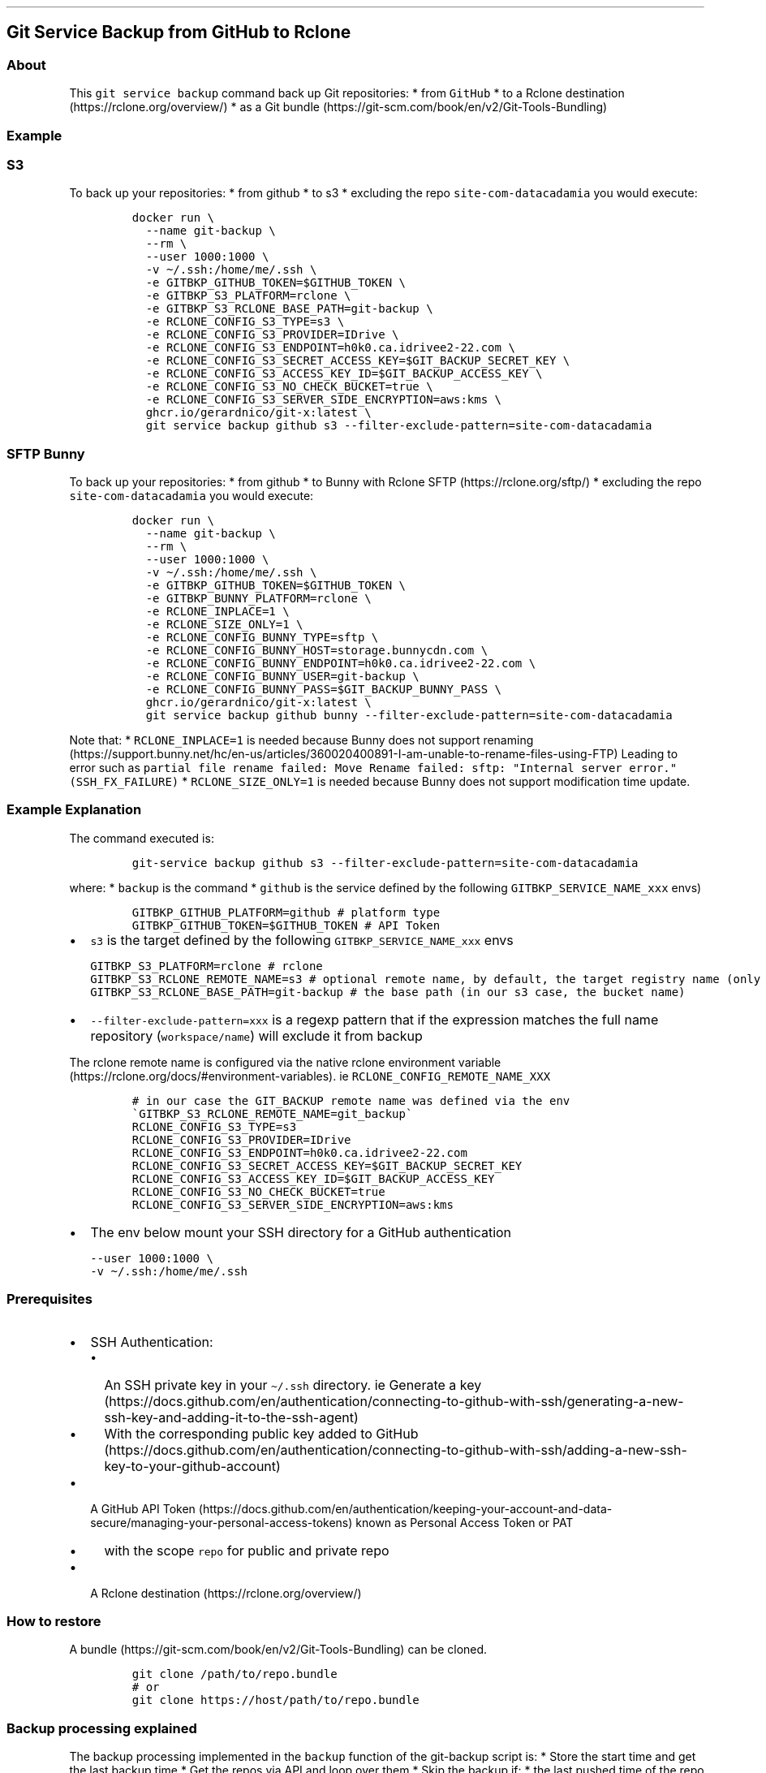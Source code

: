.\" Automatically generated by Pandoc 2.17.1.1
.\"
.\" Define V font for inline verbatim, using C font in formats
.\" that render this, and otherwise B font.
.ie "\f[CB]x\f[]"x" \{\
. ftr V B
. ftr VI BI
. ftr VB B
. ftr VBI BI
.\}
.el \{\
. ftr V CR
. ftr VI CI
. ftr VB CB
. ftr VBI CBI
.\}
.TH "" "" "" "" ""
.hy
.SH Git Service Backup from GitHub to Rclone
.SS About
.PP
This \f[V]git service backup\f[R] command back up Git repositories: *
from \f[V]GitHub\f[R] * to a Rclone
destination (https://rclone.org/overview/) * as a Git
bundle (https://git-scm.com/book/en/v2/Git-Tools-Bundling)
.SS Example
.SS S3
.PP
To back up your repositories: * from github * to s3 * excluding the repo
\f[V]site-com-datacadamia\f[R] you would execute:
.IP
.nf
\f[C]
docker run \[rs]
  --name git-backup \[rs]
  --rm \[rs]
  --user 1000:1000 \[rs]
  -v \[ti]/.ssh:/home/me/.ssh \[rs]
  -e GITBKP_GITHUB_TOKEN=$GITHUB_TOKEN \[rs]
  -e GITBKP_S3_PLATFORM=rclone \[rs]
  -e GITBKP_S3_RCLONE_BASE_PATH=git-backup \[rs]
  -e RCLONE_CONFIG_S3_TYPE=s3 \[rs]
  -e RCLONE_CONFIG_S3_PROVIDER=IDrive \[rs]
  -e RCLONE_CONFIG_S3_ENDPOINT=h0k0.ca.idrivee2-22.com \[rs]
  -e RCLONE_CONFIG_S3_SECRET_ACCESS_KEY=$GIT_BACKUP_SECRET_KEY \[rs]
  -e RCLONE_CONFIG_S3_ACCESS_KEY_ID=$GIT_BACKUP_ACCESS_KEY \[rs]
  -e RCLONE_CONFIG_S3_NO_CHECK_BUCKET=true \[rs]
  -e RCLONE_CONFIG_S3_SERVER_SIDE_ENCRYPTION=aws:kms \[rs]
  ghcr.io/gerardnico/git-x:latest \[rs]
  git service backup github s3 --filter-exclude-pattern=site-com-datacadamia
\f[R]
.fi
.SS SFTP Bunny
.PP
To back up your repositories: * from github * to Bunny with Rclone
SFTP (https://rclone.org/sftp/) * excluding the repo
\f[V]site-com-datacadamia\f[R] you would execute:
.IP
.nf
\f[C]
docker run \[rs]
  --name git-backup \[rs]
  --rm \[rs]
  --user 1000:1000 \[rs]
  -v \[ti]/.ssh:/home/me/.ssh \[rs]
  -e GITBKP_GITHUB_TOKEN=$GITHUB_TOKEN \[rs]
  -e GITBKP_BUNNY_PLATFORM=rclone \[rs]
  -e RCLONE_INPLACE=1 \[rs]
  -e RCLONE_SIZE_ONLY=1 \[rs]
  -e RCLONE_CONFIG_BUNNY_TYPE=sftp \[rs]
  -e RCLONE_CONFIG_BUNNY_HOST=storage.bunnycdn.com \[rs]
  -e RCLONE_CONFIG_BUNNY_ENDPOINT=h0k0.ca.idrivee2-22.com \[rs]
  -e RCLONE_CONFIG_BUNNY_USER=git-backup \[rs]
  -e RCLONE_CONFIG_BUNNY_PASS=$GIT_BACKUP_BUNNY_PASS \[rs]
  ghcr.io/gerardnico/git-x:latest \[rs]
  git service backup github bunny --filter-exclude-pattern=site-com-datacadamia
\f[R]
.fi
.PP
Note that: * \f[V]RCLONE_INPLACE=1\f[R] is needed because Bunny does not
support
renaming (https://support.bunny.net/hc/en-us/articles/360020400891-I-am-unable-to-rename-files-using-FTP)
Leading to error such as
\f[V]partial file rename failed: Move Rename failed: sftp: \[dq]Internal server error.\[dq] (SSH_FX_FAILURE)\f[R]
* \f[V]RCLONE_SIZE_ONLY=1\f[R] is needed because Bunny does not support
modification time update.
.SS Example Explanation
.PP
The command executed is:
.IP
.nf
\f[C]
git-service backup github s3 --filter-exclude-pattern=site-com-datacadamia
\f[R]
.fi
.PP
where: * \f[V]backup\f[R] is the command * \f[V]github\f[R] is the
service defined by the following \f[V]GITBKP_SERVICE_NAME_xxx\f[R] envs)
.IP
.nf
\f[C]
GITBKP_GITHUB_PLATFORM=github # platform type
GITBKP_GITHUB_TOKEN=$GITHUB_TOKEN # API Token 
\f[R]
.fi
.IP \[bu] 2
\f[V]s3\f[R] is the target defined by the following
\f[V]GITBKP_SERVICE_NAME_xxx\f[R] envs
.IP
.nf
\f[C]
GITBKP_S3_PLATFORM=rclone # rclone 
GITBKP_S3_RCLONE_REMOTE_NAME=s3 # optional remote name, by default, the target registry name (only characters and _ as this an env), 
GITBKP_S3_RCLONE_BASE_PATH=git-backup # the base path (in our s3 case, the bucket name)
\f[R]
.fi
.IP \[bu] 2
\f[V]--filter-exclude-pattern=xxx\f[R] is a regexp pattern that if the
expression matches the full name repository (\f[V]workspace/name\f[R])
will exclude it from backup
.PP
The rclone remote name is configured via the native rclone environment
variable (https://rclone.org/docs/#environment-variables).
ie \f[V]RCLONE_CONFIG_REMOTE_NAME_XXX\f[R]
.IP
.nf
\f[C]
# in our case the GIT_BACKUP remote name was defined via the env \[ga]GITBKP_S3_RCLONE_REMOTE_NAME=git_backup\[ga]
RCLONE_CONFIG_S3_TYPE=s3
RCLONE_CONFIG_S3_PROVIDER=IDrive
RCLONE_CONFIG_S3_ENDPOINT=h0k0.ca.idrivee2-22.com
RCLONE_CONFIG_S3_SECRET_ACCESS_KEY=$GIT_BACKUP_SECRET_KEY
RCLONE_CONFIG_S3_ACCESS_KEY_ID=$GIT_BACKUP_ACCESS_KEY
RCLONE_CONFIG_S3_NO_CHECK_BUCKET=true
RCLONE_CONFIG_S3_SERVER_SIDE_ENCRYPTION=aws:kms
\f[R]
.fi
.IP \[bu] 2
The env below mount your SSH directory for a GitHub authentication
.IP
.nf
\f[C]
--user 1000:1000 \[rs]
-v \[ti]/.ssh:/home/me/.ssh
\f[R]
.fi
.SS Prerequisites
.IP \[bu] 2
SSH Authentication:
.RS 2
.IP \[bu] 2
An SSH private key in your \f[V]\[ti]/.ssh\f[R] directory.
ie Generate a
key (https://docs.github.com/en/authentication/connecting-to-github-with-ssh/generating-a-new-ssh-key-and-adding-it-to-the-ssh-agent)
.IP \[bu] 2
With the corresponding public key added to
GitHub (https://docs.github.com/en/authentication/connecting-to-github-with-ssh/adding-a-new-ssh-key-to-your-github-account)
.RE
.IP \[bu] 2
A GitHub API
Token (https://docs.github.com/en/authentication/keeping-your-account-and-data-secure/managing-your-personal-access-tokens)
known as Personal Access Token or PAT
.RS 2
.IP \[bu] 2
with the scope \f[V]repo\f[R] for public and private repo
.RE
.IP \[bu] 2
A Rclone destination (https://rclone.org/overview/)
.SS How to restore
.PP
A bundle (https://git-scm.com/book/en/v2/Git-Tools-Bundling) can be
cloned.
.IP
.nf
\f[C]
git clone /path/to/repo.bundle
# or
git clone https://host/path/to/repo.bundle
\f[R]
.fi
.SS Backup processing explained
.PP
The backup processing implemented in the \f[V]backup\f[R] function of
the git-backup script is: * Store the start time and get the last backup
time * Get the repos via API and loop over them * Skip the backup if: *
the last pushed time of the repo is earlier than the last backup (and if
a backup exist) * the repository is empty * the repository is a fork *
Otherwise, backup with the following commands:
.IP
.nf
\f[C]
# git clone a mirror repository locally
git clone --mirror $REPO_SSH_URL $CLONE_TARGET_DIR
# create a bundle
git bundle create $BUNDLE_SOURCE_PATH --all
# upload the bundle to \[ga]workspace/repository_name\[ga]
rclone moveto $BUNDLE_SOURCE_PATH $BUNDLE_TARGET_PATH --progress
\f[R]
.fi
.IP \[bu] 2
Repeat for another repo
.IP \[bu] 2
Delete the start time
.IP \[bu] 2
Write the last time with the start time
.IP \[bu] 2
End
.SS Tip: How to sync between 2 git registries
.PP
The Gickup
application (https://cooperspencer.github.io/gickup-documentation/) is
more suited for that.
.SS How to contribute
.PP
See dev
.SS Why do you choose SSH over Personal Access Token for Github
.PP
That\[cq]s the easiest way to login.
.PP
Note that AskPass or a helper may be used to pass the token as stated in
the doc (https://git-scm.com/docs/gitcredentials), but it\[cq]s not yet
implemented
.PP
The \f[V]Personal Access Token (PAT)\f[R] should not be used in a Basic
Auth URL as this URL is stored
.IP
.nf
\f[C]
https://user:$TOKEN/github.com/parent/repo
\f[R]
.fi
.SS Kubernetes
.PP
In the \f[V]command\f[R] property of a container, you should use the
entrypoint to create the \f[V]host_known\f[R] file with GitHub SSH keys
and avoid the error: \f[V]Host key verification failed\f[R]
.PP
Example:
.IP
.nf
\f[C]
command: [ \[dq]git-multi-docker-entrypoint\[dq] ]
args: [ \[dq]git-backup\[dq], \[dq]backup\[dq], \[dq]github\[dq], \[dq]s3\[dq], \[dq]--filter-exclude-pattern=site-com-datacadamia\[dq], \[dq]--restart\[dq] ]
\f[R]
.fi
